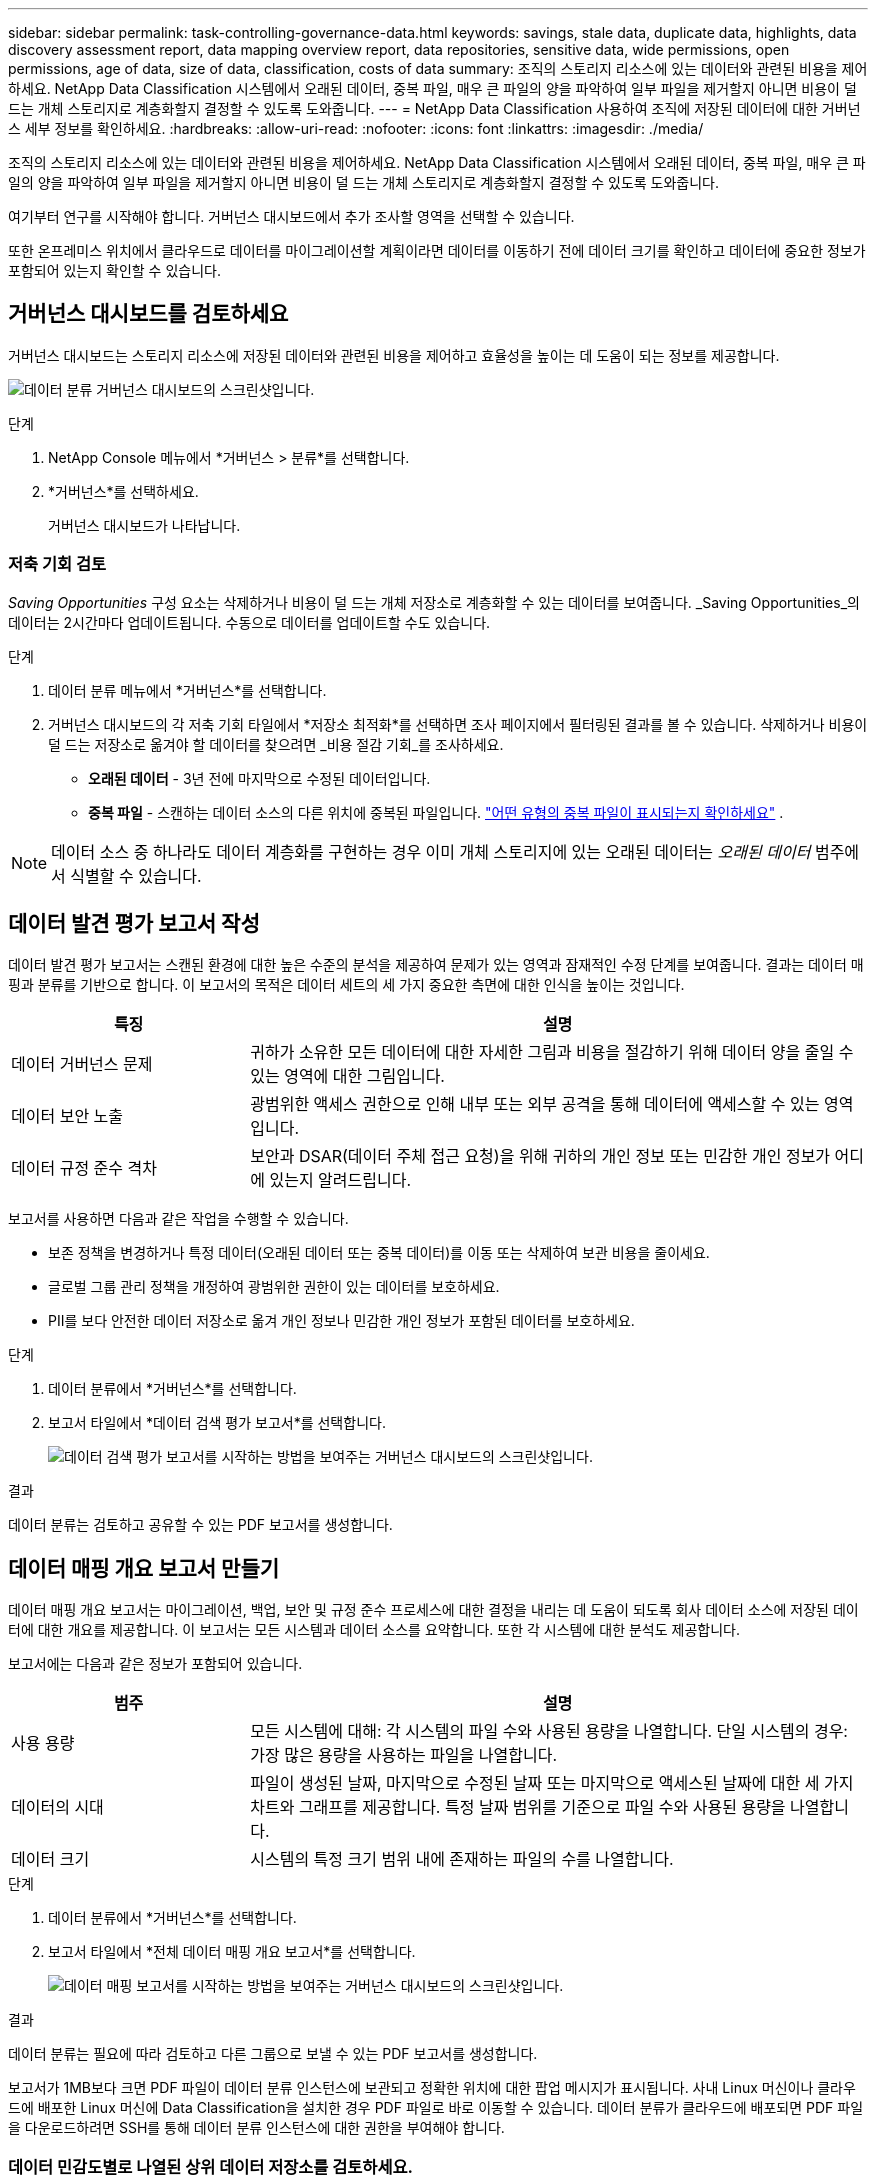 ---
sidebar: sidebar 
permalink: task-controlling-governance-data.html 
keywords: savings, stale data, duplicate data, highlights, data discovery assessment report, data mapping overview report, data repositories, sensitive data, wide permissions, open permissions, age of data, size of data, classification, costs of data 
summary: 조직의 스토리지 리소스에 있는 데이터와 관련된 비용을 제어하세요.  NetApp Data Classification 시스템에서 오래된 데이터, 중복 파일, 매우 큰 파일의 양을 파악하여 일부 파일을 제거할지 아니면 비용이 덜 드는 개체 스토리지로 계층화할지 결정할 수 있도록 도와줍니다. 
---
= NetApp Data Classification 사용하여 조직에 저장된 데이터에 대한 거버넌스 세부 정보를 확인하세요.
:hardbreaks:
:allow-uri-read: 
:nofooter: 
:icons: font
:linkattrs: 
:imagesdir: ./media/


[role="lead"]
조직의 스토리지 리소스에 있는 데이터와 관련된 비용을 제어하세요.  NetApp Data Classification 시스템에서 오래된 데이터, 중복 파일, 매우 큰 파일의 양을 파악하여 일부 파일을 제거할지 아니면 비용이 덜 드는 개체 스토리지로 계층화할지 결정할 수 있도록 도와줍니다.

여기부터 연구를 시작해야 합니다.  거버넌스 대시보드에서 추가 조사할 영역을 선택할 수 있습니다.

또한 온프레미스 위치에서 클라우드로 데이터를 마이그레이션할 계획이라면 데이터를 이동하기 전에 데이터 크기를 확인하고 데이터에 중요한 정보가 포함되어 있는지 확인할 수 있습니다.



== 거버넌스 대시보드를 검토하세요

거버넌스 대시보드는 스토리지 리소스에 저장된 데이터와 관련된 비용을 제어하고 효율성을 높이는 데 도움이 되는 정보를 제공합니다.

image:screenshot_compliance_governance_dashboard.png["데이터 분류 거버넌스 대시보드의 스크린샷입니다."]

.단계
. NetApp Console 메뉴에서 *거버넌스 > 분류*를 선택합니다.
. *거버넌스*를 선택하세요.
+
거버넌스 대시보드가 나타납니다.





=== 저축 기회 검토

_Saving Opportunities_ 구성 요소는 삭제하거나 비용이 덜 드는 개체 저장소로 계층화할 수 있는 데이터를 보여줍니다.  _Saving Opportunities_의 데이터는 2시간마다 업데이트됩니다.  수동으로 데이터를 업데이트할 수도 있습니다.

.단계
. 데이터 분류 메뉴에서 *거버넌스*를 선택합니다.
. 거버넌스 대시보드의 각 저축 기회 타일에서 *저장소 최적화*를 선택하면 조사 페이지에서 필터링된 결과를 볼 수 있습니다.  삭제하거나 비용이 덜 드는 저장소로 옮겨야 할 데이터를 찾으려면 _비용 절감 기회_를 조사하세요.
+
** *오래된 데이터* - 3년 전에 마지막으로 수정된 데이터입니다.
** *중복 파일* - 스캔하는 데이터 소스의 다른 위치에 중복된 파일입니다. link:task-investigate-data.html["어떤 유형의 중복 파일이 표시되는지 확인하세요"] .





NOTE: 데이터 소스 중 하나라도 데이터 계층화를 구현하는 경우 이미 개체 스토리지에 있는 오래된 데이터는 _오래된 데이터_ 범주에서 식별할 수 있습니다.



== 데이터 발견 평가 보고서 작성

데이터 발견 평가 보고서는 스캔된 환경에 대한 높은 수준의 분석을 제공하여 문제가 있는 영역과 잠재적인 수정 단계를 보여줍니다. 결과는 데이터 매핑과 분류를 기반으로 합니다. 이 보고서의 목적은 데이터 세트의 세 가지 중요한 측면에 대한 인식을 높이는 것입니다.

[cols="25,65"]
|===
| 특징 | 설명 


| 데이터 거버넌스 문제 | 귀하가 소유한 모든 데이터에 대한 자세한 그림과 비용을 절감하기 위해 데이터 양을 줄일 수 있는 영역에 대한 그림입니다. 


| 데이터 보안 노출 | 광범위한 액세스 권한으로 인해 내부 또는 외부 공격을 통해 데이터에 액세스할 수 있는 영역입니다. 


| 데이터 규정 준수 격차 | 보안과 DSAR(데이터 주체 접근 요청)을 위해 귀하의 개인 정보 또는 민감한 개인 정보가 어디에 있는지 알려드립니다. 
|===
보고서를 사용하면 다음과 같은 작업을 수행할 수 있습니다.

* 보존 정책을 변경하거나 특정 데이터(오래된 데이터 또는 중복 데이터)를 이동 또는 삭제하여 보관 비용을 줄이세요.
* 글로벌 그룹 관리 정책을 개정하여 광범위한 권한이 있는 데이터를 보호하세요.
* PII를 보다 안전한 데이터 저장소로 옮겨 개인 정보나 민감한 개인 정보가 포함된 데이터를 보호하세요.


.단계
. 데이터 분류에서 *거버넌스*를 선택합니다.
. 보고서 타일에서 *데이터 검색 평가 보고서*를 선택합니다.
+
image:screenshot-compliance-report-buttons.png["데이터 검색 평가 보고서를 시작하는 방법을 보여주는 거버넌스 대시보드의 스크린샷입니다."]



.결과
데이터 분류는 검토하고 공유할 수 있는 PDF 보고서를 생성합니다.



== 데이터 매핑 개요 보고서 만들기

데이터 매핑 개요 보고서는 마이그레이션, 백업, 보안 및 규정 준수 프로세스에 대한 결정을 내리는 데 도움이 되도록 회사 데이터 소스에 저장된 데이터에 대한 개요를 제공합니다.  이 보고서는 모든 시스템과 데이터 소스를 요약합니다.  또한 각 시스템에 대한 분석도 제공합니다.

보고서에는 다음과 같은 정보가 포함되어 있습니다.

[cols="25,65"]
|===
| 범주 | 설명 


| 사용 용량 | 모든 시스템에 대해: 각 시스템의 파일 수와 사용된 용량을 나열합니다.  단일 시스템의 경우: 가장 많은 용량을 사용하는 파일을 나열합니다. 


| 데이터의 시대 | 파일이 생성된 날짜, 마지막으로 수정된 날짜 또는 마지막으로 액세스된 날짜에 대한 세 가지 차트와 그래프를 제공합니다.  특정 날짜 범위를 기준으로 파일 수와 사용된 용량을 나열합니다. 


| 데이터 크기 | 시스템의 특정 크기 범위 내에 존재하는 파일의 수를 나열합니다. 
|===
.단계
. 데이터 분류에서 *거버넌스*를 선택합니다.
. 보고서 타일에서 *전체 데이터 매핑 개요 보고서*를 선택합니다.
+
image:screenshot-compliance-report-buttons.png["데이터 매핑 보고서를 시작하는 방법을 보여주는 거버넌스 대시보드의 스크린샷입니다."]



.결과
데이터 분류는 필요에 따라 검토하고 다른 그룹으로 보낼 수 있는 PDF 보고서를 생성합니다.

보고서가 1MB보다 크면 PDF 파일이 데이터 분류 인스턴스에 보관되고 정확한 위치에 대한 팝업 메시지가 표시됩니다.  사내 Linux 머신이나 클라우드에 배포한 Linux 머신에 Data Classification을 설치한 경우 PDF 파일로 바로 이동할 수 있습니다.  데이터 분류가 클라우드에 배포되면 PDF 파일을 다운로드하려면 SSH를 통해 데이터 분류 인스턴스에 대한 권한을 부여해야 합니다.



=== 데이터 민감도별로 나열된 상위 데이터 저장소를 검토하세요.

데이터 매핑 개요 보고서의 _민감도 수준별 상위 데이터 저장소_ 영역에는 가장 민감한 항목이 포함된 상위 4개 데이터 저장소(시스템 및 데이터 소스)가 나열됩니다.  각 시스템의 막대형 차트는 다음과 같이 구분됩니다.

* 민감하지 않은 데이터
* 개인정보
* 민감한 개인 데이터


이 데이터는 2시간마다 새로 고쳐지며, 수동으로 새로 고칠 수 있습니다.

.단계
. 각 카테고리에 속한 총 항목 수를 보려면 막대의 각 섹션 위에 커서를 올려놓으세요.
. 조사 페이지에 나타날 결과를 필터링하려면 막대에서 각 영역을 선택하고 자세히 조사하세요.




=== 민감한 데이터와 광범위한 권한 검토

거버넌스 대시보드의 _민감한 데이터 및 광범위한 권한_ 영역에서는 민감한 데이터가 포함되어 있고 광범위한 권한이 있는 파일의 수가 표시됩니다.  표에는 다음과 같은 유형의 권한이 나와 있습니다.

* 수평축에는 가장 제한적인 허가부터 가장 관대한 제한까지 있습니다.
* 수직축에는 가장 민감하지 않은 데이터부터 가장 민감한 데이터까지 나열되어 있습니다.


.단계
. 각 카테고리에 있는 총 파일 수를 보려면 각 상자 위에 커서를 올려놓으세요.
. 조사 페이지에 나타날 결과를 필터링하려면 상자를 선택하고 자세히 조사하세요.




=== 공개 허가 유형별로 나열된 데이터 검토

데이터 매핑 개요 보고서의 _열린 권한_ 영역에는 스캔 중인 모든 파일에 대해 각 유형의 권한에 대한 백분율이 표시됩니다.  차트에서는 다음과 같은 유형의 권한을 보여줍니다.

* 공개 허가 없음
* 조직에 개방적
* 대중에게 공개
* 알 수 없는 액세스


.단계
. 각 카테고리에 있는 총 파일 수를 보려면 각 상자 위에 커서를 올려놓으세요.
. 조사 페이지에 나타날 결과를 필터링하려면 상자를 선택하고 자세히 조사하세요.




=== 데이터의 연령과 크기를 검토하세요

데이터 매핑 개요 보고서의 _연령_ 및 _크기_ 그래프에 있는 항목을 조사하여 삭제하거나 비용이 덜 드는 개체 저장소로 계층화해야 할 데이터가 있는지 확인할 수 있습니다.

.단계
. 데이터 연령 차트에서 데이터 연령에 대한 자세한 내용을 보려면 차트의 한 지점 위에 커서를 놓습니다.
. 연령이나 사이즈 범위로 필터링하려면 해당 연령이나 사이즈를 선택하세요.
+
** *데이터 연령 그래프* - 데이터가 생성된 시간, 마지막으로 액세스된 시간 또는 마지막으로 수정된 시간을 기준으로 데이터를 분류합니다.
** *데이터 그래프의 크기* - 크기에 따라 데이터를 분류합니다.





NOTE: 데이터 소스 중 하나라도 데이터 계층화를 구현하는 경우 개체 스토리지에 이미 있는 오래된 데이터는 _데이터 연령_ 그래프에서 식별될 수 있습니다.
